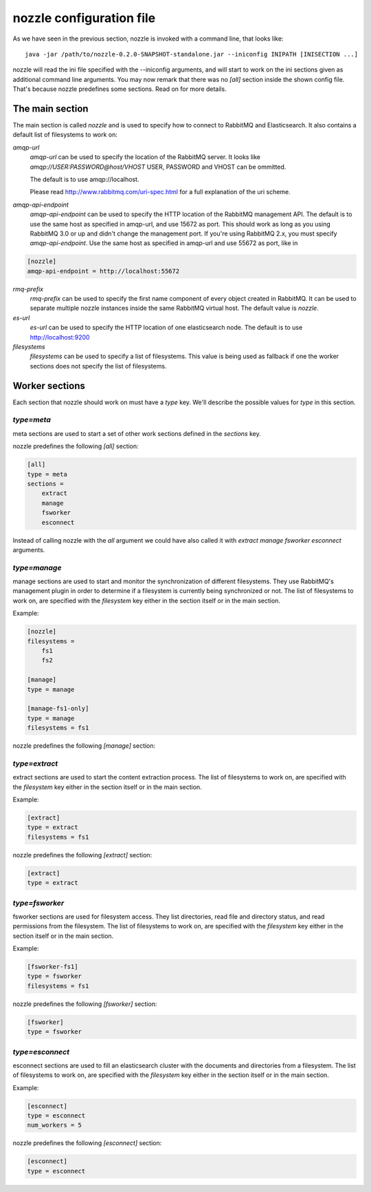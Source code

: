 nozzle configuration file
==========================
As we have seen in the previous section, nozzle is invoked with a
command line, that looks like::

    java -jar /path/to/nozzle-0.2.0-SNAPSHOT-standalone.jar --iniconfig INIPATH [INISECTION ...]

nozzle will read the ini file specified with the --iniconfig
arguments, and will start to work on the ini sections given as
additional command line arguments. You may now remark that there was
no `[all]` section inside the shown config file. That's because nozzle
predefines some sections. Read on for more details.

The main section
~~~~~~~~~~~~~~~~~~~~~~~~~~~~~~~
The main section is called `nozzle` and is used to specify how to
connect to RabbitMQ and Elasticsearch. It also contains a default list
of filesystems to work on:

`amqp-url`
  `amqp-url` can be used to specify the location of the RabbitMQ
  server. It looks like `amqp://USER:PASSWORD@host/VHOST` USER,
  PASSWORD and VHOST can be ommitted.

  The default is to use amqp://localhost.

  Please read http://www.rabbitmq.com/uri-spec.html for a full
  explanation of the uri scheme.


`amqp-api-endpoint`
  `amqp-api-endpoint` can be used to specify the HTTP location of the
  RabbitMQ management API. The default is to use the same host as
  specified in amqp-url, and use 15672 as port. This should work as
  long as you using RabbitMQ 3.0 or up and didn't change the
  management port. If you're using RabbitMQ 2.x, you must specify
  `amqp-api-endpoint`. Use the same host as specified in amqp-url and
  use 55672 as port, like in

.. code-block:: ini

    [nozzle]
    amqp-api-endpoint = http://localhost:55672

`rmq-prefix`
  `rmq-prefix` can be used to specify the first name component of
  every object created in RabbitMQ. It can be used to separate
  multiple nozzle instances inside the same RabbitMQ virtual host.
  The default value is `nozzle`.

`es-url`
  `es-url` can be used to specify the HTTP location of one
  elasticsearch node. The default is to use http://localhost:9200


`filesystems`
  `filesystems` can be used to specify a list of filesystems. This
  value is being used as fallback if one the worker sections does not
  specify the list of filesystems.


Worker sections
~~~~~~~~~~~~~~~~~~~~~~~~~
Each section that nozzle should work on must have a `type` key. We'll
describe the possible values for `type` in this section.

`type=meta`
-----------------
meta sections are used to start a set of other work sections defined
in the `sections` key.

nozzle predefines the following `[all]` section:

.. code-block:: ini

    [all]
    type = meta
    sections =
	extract
	manage
	fsworker
	esconnect

Instead of calling nozzle with the `all` argument we could have also
called it with `extract manage fsworker esconnect` arguments.

`type=manage`
-----------------
manage sections are used to start and monitor the synchronization of
different filesystems. They use RabbitMQ's management plugin in order
to determine if a filesystem is currently being synchronized or not.
The list of filesystems to work on, are specified with the
`filesystem` key either in the section itself or in the main section.

Example:

.. code-block:: ini

    [nozzle]
    filesystems =
	fs1
	fs2

    [manage]
    type = manage

    [manage-fs1-only]
    type = manage
    filesystems = fs1

nozzle predefines the following `[manage]` section:

.. code-block: ini

    [manage]
    type = manage


`type=extract`
-----------------
extract sections are used to start the content extraction process.
The list of filesystems to work on, are specified with the
`filesystem` key either in the section itself or in the main section.

Example:

.. code-block:: ini

    [extract]
    type = extract
    filesystems = fs1

nozzle predefines the following `[extract]` section:

.. code-block:: ini

    [extract]
    type = extract



`type=fsworker`
-----------------
fsworker sections are used for filesystem access. They list
directories, read file and directory status, and read permissions from
the filesystem.
The list of filesystems to work on, are specified with the
`filesystem` key either in the section itself or in the main section.

Example:

.. code-block:: ini

    [fsworker-fs1]
    type = fsworker
    filesystems = fs1


nozzle predefines the following `[fsworker]` section:

.. code-block:: ini

    [fsworker]
    type = fsworker



`type=esconnect`
-----------------
esconnect sections are used to fill an elasticsearch cluster with the
documents and directories from a filesystem.
The list of filesystems to work on, are specified with the
`filesystem` key either in the section itself or in the main section.

Example:


.. code-block:: ini

    [esconnect]
    type = esconnect
    num_workers = 5

nozzle predefines the following `[esconnect]` section:

.. code-block:: ini

    [esconnect]
    type = esconnect
